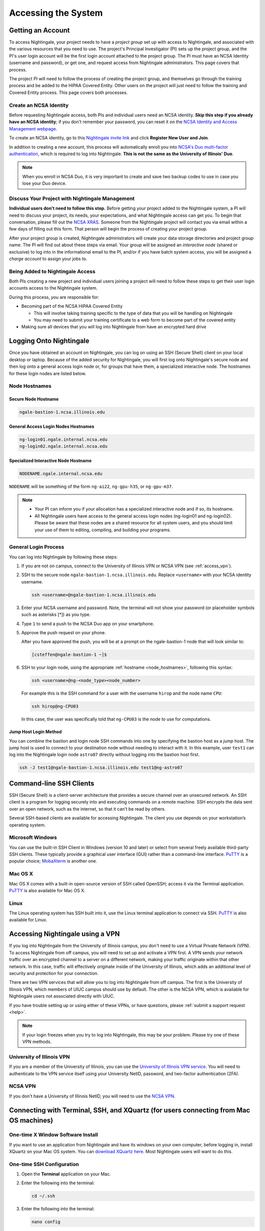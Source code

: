 .. _access:

Accessing the System
=========================

Getting an Account
-------------------

To access Nightingale, your project needs to have a *project group* set up with access to Nightingale, and associated with the various resources that you need to use. The project's Principal Investigator (PI) sets up the project group, and the PI's user login account will be the first login account attached to the project group. The PI must have an NCSA Identity (username and password), or get one, and request access from Nightingale administrators. This page covers that process.  

The project PI will need to follow the process of creating the project group, and themselves go through the training process and be added to the HIPAA Covered Entity. Other users on the project will just need to follow the training and Covered Entity process. This page covers both processes.  

Create an NCSA Identity
~~~~~~~~~~~~~~~~~~~~~~~~~~

Before requesting Nightingale access, both PIs and individual users need an NCSA identity. **Skip this step if you already have an NCSA identity**; if you don't remember your password, you can reset it on the `NCSA Identity and Access Management webpage <https://identity.ncsa.illinois.edu/>`_.

To create an NCSA identity, go to this `Nightingale invite link <https://go.ncsa.illinois.edu/ngale_identity>`_ and click **Register New User and Join**.

In addition to creating a new account, this process will automatically enroll you into `NCSA's Duo multi-factor authentication <https://go.ncsa.illinois.edu/2fa>`_, which is required to log into Nightingale. **This is not the same as the University of Illinois' Duo**. 

.. note::
   
   When you enroll in NCSA Duo, it is very important to create and save two backup codes to use in case you lose your Duo device.  

Discuss Your Project with Nightingale Management
~~~~~~~~~~~~~~~~~~~~~~~~~~~~~~~~~~~~~~~~~~~~~~~~~~

**Individual users don't need to follow this step.**  Before getting your project added to the Nightingale system, a PI will need to discuss your project, its needs, your expectations, and what Nightingale access can get you. To begin that conversation, please fill out the `NCSA XRAS <https://xras-submit.ncsa.illinois.edu/opportunities/531957/requests/new>`_. Someone from the Nightingale project will contact you via email within a few days of filling out this form. That person will begin the process of creating your project group.  

After your project group is created, Nightingale administrators will create your data storage directories and project group name. The PI will find out about these steps via email. Your group will be assigned an *interactive node* (shared or exclusive) to log into in the informational email to the PI, and/or if you have batch system access, you will be assigned a *charge account* to assign your jobs to.  

Being Added to Nightingale Access
~~~~~~~~~~~~~~~~~~~~~~~~~~~~~~~~~~~

Both PIs creating a new project and individual users joining a project will need to follow these steps to get their user login accounts access to the Nightingale system.  

During this process, *you* are responsible for:

* Becoming part of the NCSA HIPAA Covered Entity

  * This will involve taking training specific to the type of data that you will be handling on Nightingale
  
  * You may need to submit your training certificate to a web form to become part of the covered entity

* Making sure all devices that you will log into Nightingale from have an encrypted hard drive

Logging Onto Nightingale
--------------------------

Once you have obtained an account on Nightingale, you can log on using an SSH (Secure Shell) client on your local desktop or laptop. 
Because of the added security for Nightingale, you will first log onto Nightingale's secure node and then log onto a general access login node or, for groups that have them, a specialized interactive node. The hostnames for these login nodes are listed below.

.. _node_hostnames:

Node Hostnames
~~~~~~~~~~~~~~~

Secure Node Hostname
$$$$$$$$$$$$$$$$$$$$$$

.. code-block:: terminal

   ngale-bastion-1.ncsa.illinois.edu 

General Access Login Nodes Hostnames
$$$$$$$$$$$$$$$$$$$$$$$$$$$$$$$$$$$$$$

.. code-block:: terminal

   ng-login01.ngale.internal.ncsa.edu
   ng-login02.ngale.internal.ncsa.edu

Specialized Interactive Node Hostname
$$$$$$$$$$$$$$$$$$$$$$$$$$$$$$$$$$$$$$

.. code-block:: terminal

   NODENAME.ngale.internal.ncsa.edu

``NODENAME`` will be something of the form ``ng-ai22``, ``ng-gpu-h35``, or ``ng-gpu-m37``. 

.. note::

   - Your PI can inform you if your allocation has a specialized interactive node and if so, its hostname.
   - All Nightingale users have access to the general access login nodes (ng-login01 and ng-login02). Please be aware that these nodes are a shared resource for all system users, and you should limit your use of them to editing, compiling, and building your programs.

General Login Process
~~~~~~~~~~~~~~~~~~~~~~~

You can log into Nightingale by following these steps:

#. If you are not on campus, connect to the University of Illinois VPN or NCSA VPN (see :ref:`access_vpn`).
#. SSH to the secure node ``ngale-bastion-1.ncsa.illinois.edu``. Replace ``<username>`` with your NCSA identity username.
   
   .. code-block:: terminal

      ssh <username>@ngale-bastion-1.ncsa.illinois.edu

#. Enter your NCSA username and password. Note, the terminal will not show your password (or placeholder symbols such as asterisks [*]) as you type.
#. Type ``1`` to send a push to the NCSA Duo app on your smartphone.
#. Approve the push request on your phone.

   After you have approved the push, you will be at a prompt on the ngale-bastion-1 node that will look similar to:
   
   .. code-block:: terminal

      [csteffen@ngale-bastion-1 ~]$

#. SSH to your login node, using the appropriate :ref:`hostname <node_hostnames>`, following this syntax:
   
   .. code-block:: terminal

      ssh <username>@ng-<node_type><node_number>

   For example this is the SSH command for a user with the username ``hirop`` and the node name ``CPU``:
   
   .. code-block:: terminal

      ssh hirop@ng-CPU03
   
   In this case, the user was specifically told that ``ng-CPU03`` is the node to use for computations.

Jump Host Login Method
$$$$$$$$$$$$$$$$$$$$$$$$$

You can combine the bastion and login node SSH commands into one by specifying the bastion host as a *jump* host. The jump host is used to connect to your destination node without needing to interact with it. In this example, user ``test1`` can log into the Nightingale login node ``astro07`` directly without logging into the bastion host first.
   
.. code-block:: terminal

   ssh -J test1@ngale-bastion-1.ncsa.illinois.edu test1@ng-astro07

Command-line SSH Clients
--------------------------

SSH (Secure Shell) is a client-server architecture that provides a secure channel over an unsecured network. An SSH client is a program for logging securely into and executing commands on a remote machine. SSH encrypts the data sent over an open network, such as the internet, so that it can't be read by others.

Several SSH-based clients are available for accessing Nightingale. The client you use depends on your workstation’s operating system.

Microsoft Windows
~~~~~~~~~~~~~~~~~~~

You can use the built-in SSH Client in Windows (version 10 and later) or select from several freely available third-party SSH clients. 
These typically provide a graphical user interface (GUI) rather than a command-line interface. `PuTTY <http://www.chiark.greenend.org.uk/~sgtatham/putty/>`_ is a popular choice; `MobaXterm <http://mobaxterm.mobatek.net/>`_ is another one.

Mac OS X
~~~~~~~~~

Mac OS X comes with a built-in open-source version of SSH called OpenSSH; access it via the Terminal application. 
`PuTTY <http://www.chiark.greenend.org.uk/~sgtatham/putty/>`_ is also available for Mac OS X.

Linux
~~~~~~~

The Linux operating system has SSH built into it, use the Linux terminal application to connect via SSH. 
`PuTTY <http://www.chiark.greenend.org.uk/~sgtatham/putty/>`_ is also available for Linux.

.. _access_vpn:

Accessing Nightingale using a VPN
-----------------------------------

If you log into Nightingale from the University of Illinois campus, you don't need to use a Virtual Private Network (VPN). To access Nightingale from off campus, you will need to set up and activate a VPN first. A VPN sends your network traffic over an encrypted channel to a server on a different network, making your traffic originate within that other network. In this case, traffic will effectively originate inside of the University of Illinois, which adds an additional level of security and protection for your connection.  

There are two VPN services that will allow you to log into Nightingale from off campus. The first is the University of Illinois VPN, which members of UIUC campus should use by default. The other is the NCSA VPN, which is available for Nightingale users not associated directly with UIUC. 

If you have trouble setting up or using either of these VPNs, or have questions, please :ref:`submit a support request <help>`.  

.. note::

   If your login freezes when you try to log into Nightingale, this may be your problem.  Please try one of these VPN methods.  

University of Illinois VPN
~~~~~~~~~~~~~~~~~~~~~~~~~~~~

If you are a member of the University of Illinois, you can use the `University of Illinois VPN service <https://answers.uillinois.edu/illinois/98773>`_.  You will need to authenticate to the VPN service itself using your University NetID, password, and two-factor authentication (2FA).  

NCSA VPN
~~~~~~~~~

If you don't have a University of Illinois NetID, you will need to use the `NCSA VPN <https://wiki.ncsa.illinois.edu/display/NetEng/Virtual+Private+Network+%28VPN%29+Service>`_.  

Connecting with Terminal, SSH, and XQuartz (for users connecting from Mac OS machines)
----------------------------------------------------------------------------------------

One-time X Window Software Install
~~~~~~~~~~~~~~~~~~~~~~~~~~~~~~~~~~~~

If you want to use an application from Nightingale and have its windows on your own computer, before logging in, install XQuartz on your Mac OS system. You can `download XQuartz here <https://www.xquartz.org/>`_. Most Nightingale users will want to do this.  

One-time SSH Configuration 
~~~~~~~~~~~~~~~~~~~~~~~~~~~~

#. Open the **Terminal** application on your Mac. 

#. Enter the following into the terminal:

   .. code-block:: terminal

      cd ~/.ssh 

#. Enter the following into the terminal:

   .. code-block:: terminal

      nano config

   This will bring you into an editor program that looks like this:

   .. code-block:: terminal

       UW PICO 5.09                            File: config                               







       ^G Get Help   ^O WriteOut   ^R Read File  ^Y Prev Pg    ^K Cut Text   ^C Cur Pos    
       ^X Exit       ^J Justify    ^W Where is   ^V Next Pg    ^U UnCut Text ^T To Spell   

   The editor allows you to edit a configuration file that sets up connections to the outside world so you don't have to type as much all the time. 

#. Copy and paste the following configuration file code block into your terminal. Before you run it, you will modify the code in the next steps. 

   .. code-block:: terminal

      Host ngb1
        HostName ngale-bastion-1.ncsa.illinois.edu
        ControlMaster auto
        ControlPath /tmp/ssh_mux_%h_%p_%r
        ControlPersist 5h
        User YOUR_USERNAME

      Host ng-login01
        HostName ng-login01.ngale.internal.ncsa.edu
        ProxyJump ngb1
        User YOUR_USERNAME

#. Use the arrow keys to position your cursor make the following modifications:

   a. Replace ``YOUR_USERNAME`` with your NCSA identity username. 

   b. If you have an interactive node assigned to you, you can add another copy of the last stanza of the configuration file; in that stanza, replace ``ng-login01`` with the name of your login node.  

   For example, a user with username ``hirop`` and the assigned node ``ng-gpu-x07`` would have the following configuration file:  

   .. code-block:: terminal

      Host ngb1
        HostName ngale-bastion-1.ncsa.illinois.edu
        ControlMaster auto
        ControlPath /tmp/ssh_mux_%h_%p_%r
        ControlPersist 5h
        User hirop

      Host ng-login01
        HostName ng-login01.ngale.internal.ncsa.edu
        ProxyJump ngb1
        User hirop
      
      Host ng-gpu-x07
        HostName ng-gpu-x07.ngale.internal.ncsa.edu
        ProxyJump ngb1
        User hirop
      
#. After you finish editing the file, press **Control+O** to write the file.

#. Press **return** (or **Enter**) to confirm the file name. 

#. Press **Control+X** to exit the editor and you are back at the prompt.  
      
Logging Into Nightingale
~~~~~~~~~~~~~~~~~~~~~~~~~~
      
After the preceding, one-time, steps are complete, follow these steps each time you want to log into Nightingale to work:

#. Enter the following into the terminal (if you are logging into an interactive node, replace ``ng-login01`` with the name of that interactive node):

   .. code-block:: terminal

      ssh -X ng-login01

   If you see a message that begins "The authenticity of host...." and ends with "Are you sure you want to continue connecting (yes/no/[fingerprint])?", enter ``yes``.  

#. Enter your NCSA (Kerberos) password at the prompt. Note, the terminal will not show your password (or placeholder symbols such as asterisks [*]) as you type.  

#. There will be a Duo prompt asking for a passcode or for "option 1". You may either:

   - Enter ``1`` and approve the Duo push notification on your phone.
   
   Or 

   - Enter a 6-digit passcode from the **NCSA** entry of your Duo app.  

#. Enter your NCSA (Kerberos) password at the prompt. Note, the terminal will not show your password (or placeholder symbols such as asterisks [*]) as you type.  

#. You should now be at a prompt that reflects that you are on a Nightingale node. It will include ``@ng-`` and look similar to this example for user ``hirop``: 

   .. code-block:: terminal

      [hirop@ng-gpu-m01 ~] $

   You can load modules, run software, and access your files from here.  

Connecting with MobaXterm (for users connecting from Windows machines)
------------------------------------------------------------------------

You can install `MobaXterm <https://mobaxterm.mobatek.net/>`_ on your workstation and use it to connect to Nightingale nodes using SSH. 
MobaXterm enables an SSH connection and provides other useful utilities you can use when communicating with a cluster, such as file transfer and editing.

Follow the steps below to install MobaXterm and connect to Nightingale. Nightingale has extra security to protect the data stored on it, so configuring this connection is slightly more complicated than other HPC clusters. The difference involves adding the SSH connection to the secure bastion node; this is described in Steps 6 and 7.

One-time setup
~~~~~~~~~~~~~~~

This section is the one-time setup on your Windows machine so that it can connect to Nightingale.  

#. `Download MobaXterm <https://mobaxterm.mobatek.net/download-home-edition.html>`_ and install it on your Windows workstation. 

   You can install either the Portable or Installer edition of MobaXterm. You will need to have admin privileges to install the Installer edition. 
   The Portable edition does not require admin privileges, to use it just **extract** the downloaded zip file and click **mobaxterm.exe**.

#. Launch the MobaXterm application and click **Session** in the upper left of the window to start an SSH session.

   .. figure:: images/accessing/mobaxterm-terminal-session.png
      :alt: MobaXterm initial window with Session button circled.
      :width: 150

#. Select **SSH** from the session types and click **OK**. 

   .. figure:: images/accessing/mobaxterm-session-ssh.png
      :alt: MobaXterm Session window with SSH button circled.
      :width: 600

#. In the **Basic SSH Settings** tab:

   a. In the **Remote host** box, enter the name of the login node you want to access (either a general access or interactive node).

   b. Select the **Specify username** checkbox and enter your NCSA Identity username.

   .. figure:: images/accessing/mobaxterm-basic-ssh-username.png
      :alt: MobaXterm Session window with Basic SSH Settings filled in.
      :width: 750

#. In the **Network settings** tab, click **SSH gateway (jump host)**.

   .. figure:: images/accessing/mobaxterm-network-settings.png
      :alt: MobaXterm Session window with showing Network settings tab clicked and SSH gateway jump host button highlighted.
      :width: 750

#. In the **jump hosts configuration** window:

   a. In the **Gateway host** box, enter ``ngale-bastion-1.ncsa.illinois.edu`` 

   b. In the **Username** box, enter your NCSA username. 

   c. Click **OK**. 

   You may see a warning message saying that your remote host identification has changed; click **Yes** to continue.

   .. figure:: images/accessing/mobaxterm-jump-host-config.png
      :alt: MobaXterm Session window with showing values for the SSH gateway jump host filled in.
      :width: 600

#. You should now be back in the **Session settings** window. Click **OK** to initiate your SSH connection. 

#. A terminal window will be displayed asking for your password; enter your NCSA (Kerberos) password and press **Enter**.

Logging Into Nightingale
~~~~~~~~~~~~~~~~~~~~~~~~~~

After the preceding, one-time, steps are complete, follow these steps each time you want to log into Nightingale to work.

#. Open **MobaXterm**. 

#. In the left bar, there is a list of **User sessions**, each one is a node that you have configured for logging in. 

   Right-click on the Nightingale node you want to log into and select **execute**. 

#. A window will pop up asking for your password. Enter your NCSA (Kerberos) password and press **Enter** or click **OK**.

#. A second window will pop up asking for your 2FA code. 

   a. On your phone, open the **Duo app**.

   b. Select the **NCSA** entry (not the *University of Illinois* entry).

   c. Enter the 6-digit passcode displayed in the Duo app into the pop-up window.  

#. A black window without a prompt will appear. **You may need to wait 30 seconds or a minute here.** 

   When it asks for your password, enter your NCSA (Kerberos) password. Note, the window will not show your password (or placeholder symbols such as asterisks [*]) as you type.

#. You are now ready to work. You should have a prompt at the bottom and a file window on the left showing your directories on Nightingale.  

Account Administration
------------------------

On Nightingale there is an approval process for adding users to the system. To start the process, :ref:`submit a support request <help>`.

Other account and project administration tasks, such as resetting your password, are managed by the NCSA Identity and Group Management tools. 
See the `NCSA Allocation and Account Management documentation page <https://wiki.ncsa.illinois.edu/display/USSPPRT/NCSA+Allocation+and+Account+Management>`_ for more information.
